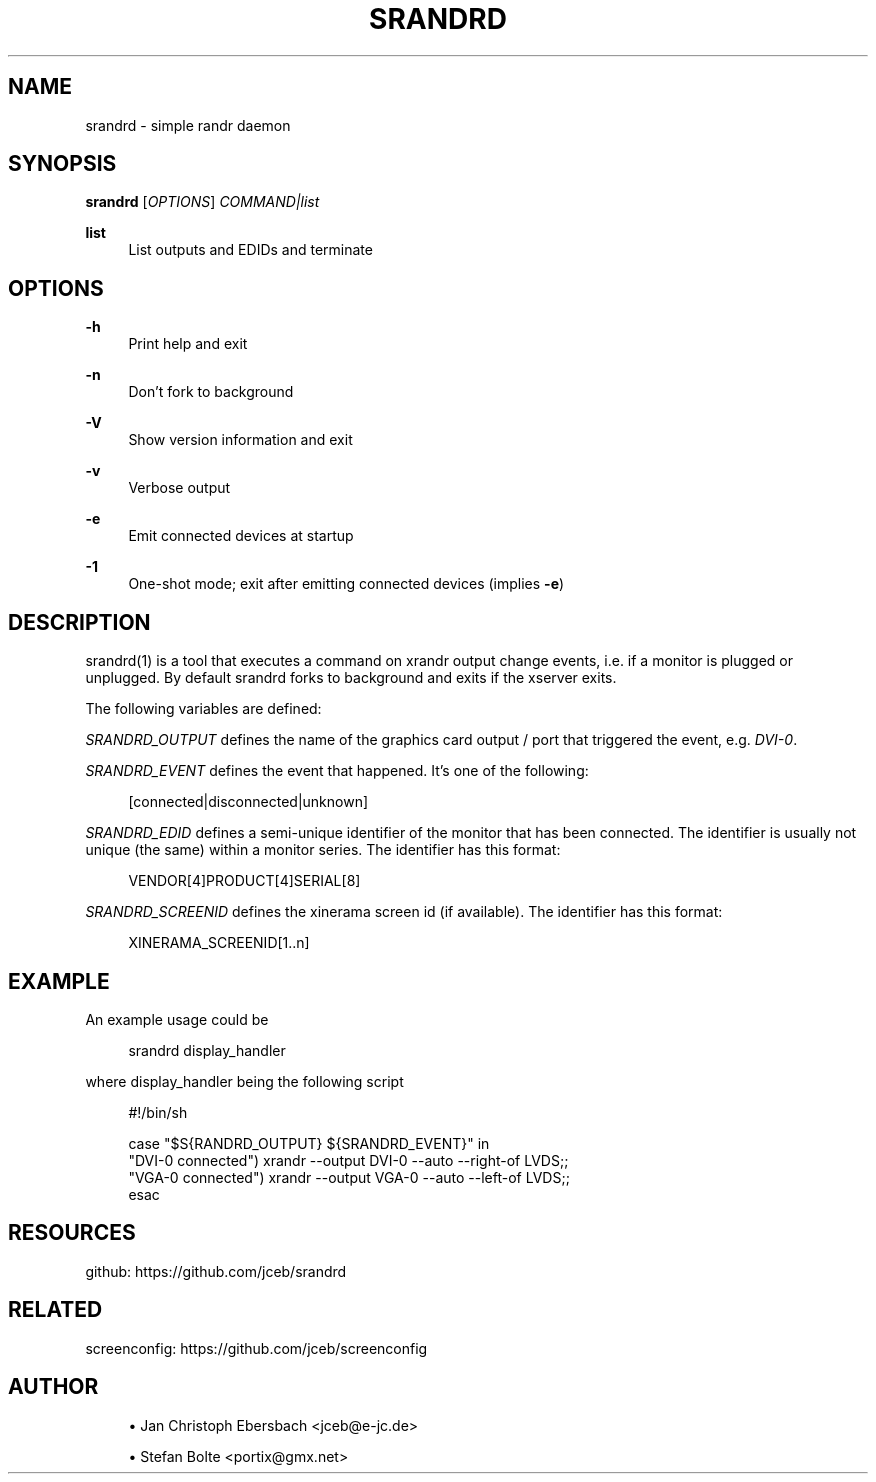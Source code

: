'\" t
.\"     Title: srandrd
.\"    Author: [see the "AUTHOR" section]
.\" Generator: DocBook XSL Stylesheets vsnapshot <http://docbook.sf.net/>
.\"      Date: 10/13/2018
.\"    Manual: \ \&
.\"    Source: \ \&
.\"  Language: English
.\"
.TH "SRANDRD" "1" "10/13/2018" "\ \&" "\ \&"
.\" -----------------------------------------------------------------
.\" * Define some portability stuff
.\" -----------------------------------------------------------------
.\" ~~~~~~~~~~~~~~~~~~~~~~~~~~~~~~~~~~~~~~~~~~~~~~~~~~~~~~~~~~~~~~~~~
.\" http://bugs.debian.org/507673
.\" http://lists.gnu.org/archive/html/groff/2009-02/msg00013.html
.\" ~~~~~~~~~~~~~~~~~~~~~~~~~~~~~~~~~~~~~~~~~~~~~~~~~~~~~~~~~~~~~~~~~
.ie \n(.g .ds Aq \(aq
.el       .ds Aq '
.\" -----------------------------------------------------------------
.\" * set default formatting
.\" -----------------------------------------------------------------
.\" disable hyphenation
.nh
.\" disable justification (adjust text to left margin only)
.ad l
.\" -----------------------------------------------------------------
.\" * MAIN CONTENT STARTS HERE *
.\" -----------------------------------------------------------------
.SH "NAME"
srandrd \- simple randr daemon
.SH "SYNOPSIS"
.sp
\fBsrandrd\fR [\fIOPTIONS\fR] \fICOMMAND|list\fR
.PP
\fBlist\fR
.RS 4
List outputs and EDIDs and terminate
.RE
.SH "OPTIONS"
.PP
\fB\-h\fR
.RS 4
Print help and exit
.RE
.PP
\fB\-n\fR
.RS 4
Don\(cqt fork to background
.RE
.PP
\fB\-V\fR
.RS 4
Show version information and exit
.RE
.PP
\fB\-v\fR
.RS 4
Verbose output
.RE
.PP
\fB\-e\fR
.RS 4
Emit connected devices at startup
.RE
.PP
\fB\-1\fR
.RS 4
One\-shot mode; exit after emitting connected devices (implies
\fB\-e\fR)
.RE
.SH "DESCRIPTION"
.sp
srandrd(1) is a tool that executes a command on xrandr output change events, i\&.e\&. if a monitor is plugged or unplugged\&. By default srandrd forks to background and exits if the xserver exits\&.
.sp
The following variables are defined:
.sp
\fISRANDRD_OUTPUT\fR defines the name of the graphics card output / port that triggered the event, e\&.g\&. \fIDVI\-0\fR\&.
.sp
\fISRANDRD_EVENT\fR defines the event that happened\&. It\(cqs one of the following:
.sp
.if n \{\
.RS 4
.\}
.nf
[connected|disconnected|unknown]
.fi
.if n \{\
.RE
.\}
.sp
\fISRANDRD_EDID\fR defines a semi\-unique identifier of the monitor that has been connected\&. The identifier is usually not unique (the same) within a monitor series\&. The identifier has this format:
.sp
.if n \{\
.RS 4
.\}
.nf
VENDOR[4]PRODUCT[4]SERIAL[8]
.fi
.if n \{\
.RE
.\}
.sp
\fISRANDRD_SCREENID\fR defines the xinerama screen id (if available)\&. The identifier has this format:
.sp
.if n \{\
.RS 4
.\}
.nf
XINERAMA_SCREENID[1\&.\&.n]
.fi
.if n \{\
.RE
.\}
.SH "EXAMPLE"
.sp
An example usage could be
.sp
.if n \{\
.RS 4
.\}
.nf
srandrd display_handler
.fi
.if n \{\
.RE
.\}
.sp
where display_handler being the following script
.sp
.if n \{\
.RS 4
.\}
.nf
#!/bin/sh

case "$S{RANDRD_OUTPUT} ${SRANDRD_EVENT}" in
  "DVI\-0 connected") xrandr \-\-output DVI\-0 \-\-auto \-\-right\-of LVDS;;
  "VGA\-0 connected") xrandr \-\-output VGA\-0 \-\-auto \-\-left\-of LVDS;;
esac
.fi
.if n \{\
.RE
.\}
.SH "RESOURCES"
.sp
github: https://github\&.com/jceb/srandrd
.SH "RELATED"
.sp
screenconfig: https://github\&.com/jceb/screenconfig
.SH "AUTHOR"
.sp
.RS 4
.ie n \{\
\h'-04'\(bu\h'+03'\c
.\}
.el \{\
.sp -1
.IP \(bu 2.3
.\}
Jan Christoph Ebersbach <jceb@e\-jc\&.de>
.RE
.sp
.RS 4
.ie n \{\
\h'-04'\(bu\h'+03'\c
.\}
.el \{\
.sp -1
.IP \(bu 2.3
.\}
Stefan Bolte <portix@gmx\&.net>
.RE
